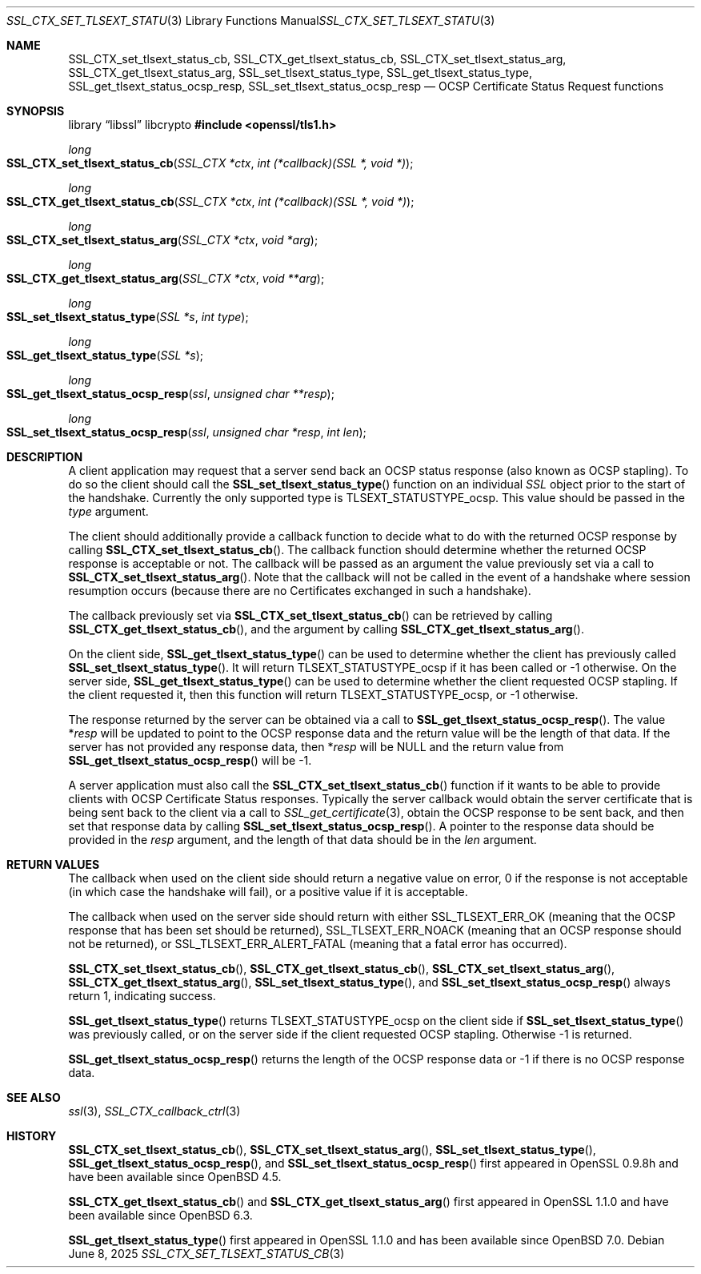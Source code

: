 .\" $OpenBSD: SSL_CTX_set_tlsext_status_cb.3,v 1.9 2025/06/08 22:52:00 schwarze Exp $
.\" full merge up to: OpenSSL 43c34894 Nov 30 16:04:51 2015 +0000
.\" selective merge up to: OpenSSL df75c2bf Dec 9 01:02:36 2018 +0100
.\"
.\" This file was written by Matt Caswell <matt@openssl.org>.
.\" Copyright (c) 2015, 2016 The OpenSSL Project.  All rights reserved.
.\"
.\" Redistribution and use in source and binary forms, with or without
.\" modification, are permitted provided that the following conditions
.\" are met:
.\"
.\" 1. Redistributions of source code must retain the above copyright
.\"    notice, this list of conditions and the following disclaimer.
.\"
.\" 2. Redistributions in binary form must reproduce the above copyright
.\"    notice, this list of conditions and the following disclaimer in
.\"    the documentation and/or other materials provided with the
.\"    distribution.
.\"
.\" 3. All advertising materials mentioning features or use of this
.\"    software must display the following acknowledgment:
.\"    "This product includes software developed by the OpenSSL Project
.\"    for use in the OpenSSL Toolkit. (http://www.openssl.org/)"
.\"
.\" 4. The names "OpenSSL Toolkit" and "OpenSSL Project" must not be used to
.\"    endorse or promote products derived from this software without
.\"    prior written permission. For written permission, please contact
.\"    openssl-core@openssl.org.
.\"
.\" 5. Products derived from this software may not be called "OpenSSL"
.\"    nor may "OpenSSL" appear in their names without prior written
.\"    permission of the OpenSSL Project.
.\"
.\" 6. Redistributions of any form whatsoever must retain the following
.\"    acknowledgment:
.\"    "This product includes software developed by the OpenSSL Project
.\"    for use in the OpenSSL Toolkit (http://www.openssl.org/)"
.\"
.\" THIS SOFTWARE IS PROVIDED BY THE OpenSSL PROJECT ``AS IS'' AND ANY
.\" EXPRESSED OR IMPLIED WARRANTIES, INCLUDING, BUT NOT LIMITED TO, THE
.\" IMPLIED WARRANTIES OF MERCHANTABILITY AND FITNESS FOR A PARTICULAR
.\" PURPOSE ARE DISCLAIMED.  IN NO EVENT SHALL THE OpenSSL PROJECT OR
.\" ITS CONTRIBUTORS BE LIABLE FOR ANY DIRECT, INDIRECT, INCIDENTAL,
.\" SPECIAL, EXEMPLARY, OR CONSEQUENTIAL DAMAGES (INCLUDING, BUT
.\" NOT LIMITED TO, PROCUREMENT OF SUBSTITUTE GOODS OR SERVICES;
.\" LOSS OF USE, DATA, OR PROFITS; OR BUSINESS INTERRUPTION)
.\" HOWEVER CAUSED AND ON ANY THEORY OF LIABILITY, WHETHER IN CONTRACT,
.\" STRICT LIABILITY, OR TORT (INCLUDING NEGLIGENCE OR OTHERWISE)
.\" ARISING IN ANY WAY OUT OF THE USE OF THIS SOFTWARE, EVEN IF ADVISED
.\" OF THE POSSIBILITY OF SUCH DAMAGE.
.\"
.Dd $Mdocdate: June 8 2025 $
.Dt SSL_CTX_SET_TLSEXT_STATUS_CB 3
.Os
.Sh NAME
.Nm SSL_CTX_set_tlsext_status_cb ,
.Nm SSL_CTX_get_tlsext_status_cb ,
.Nm SSL_CTX_set_tlsext_status_arg ,
.Nm SSL_CTX_get_tlsext_status_arg ,
.Nm SSL_set_tlsext_status_type ,
.Nm SSL_get_tlsext_status_type ,
.Nm SSL_get_tlsext_status_ocsp_resp ,
.Nm SSL_set_tlsext_status_ocsp_resp
.Nd OCSP Certificate Status Request functions
.Sh SYNOPSIS
.Lb libssl libcrypto
.In openssl/tls1.h
.Ft long
.Fo SSL_CTX_set_tlsext_status_cb
.Fa "SSL_CTX *ctx"
.Fa "int (*callback)(SSL *, void *)"
.Fc
.Ft long
.Fo SSL_CTX_get_tlsext_status_cb
.Fa "SSL_CTX *ctx"
.Fa "int (*callback)(SSL *, void *)"
.Fc
.Ft long
.Fo SSL_CTX_set_tlsext_status_arg
.Fa "SSL_CTX *ctx"
.Fa "void *arg"
.Fc
.Ft long
.Fo SSL_CTX_get_tlsext_status_arg
.Fa "SSL_CTX *ctx"
.Fa "void **arg"
.Fc
.Ft long
.Fo SSL_set_tlsext_status_type
.Fa "SSL *s"
.Fa "int type"
.Fc
.Ft long
.Fo SSL_get_tlsext_status_type
.Fa "SSL *s"
.Fc
.Ft long
.Fo SSL_get_tlsext_status_ocsp_resp
.Fa ssl
.Fa "unsigned char **resp"
.Fc
.Ft long
.Fo SSL_set_tlsext_status_ocsp_resp
.Fa ssl
.Fa "unsigned char *resp"
.Fa "int len"
.Fc
.Sh DESCRIPTION
A client application may request that a server send back an OCSP status
response (also known as OCSP stapling).
To do so the client should call the
.Fn SSL_set_tlsext_status_type
function on an individual
.Vt SSL
object prior to the start of the handshake.
Currently the only supported type is
.Dv TLSEXT_STATUSTYPE_ocsp .
This value should be passed in the
.Fa type
argument.
.Pp
The client should additionally provide a callback function to decide
what to do with the returned OCSP response by calling
.Fn SSL_CTX_set_tlsext_status_cb .
The callback function should determine whether the returned OCSP
response is acceptable or not.
The callback will be passed as an argument the value previously set via
a call to
.Fn SSL_CTX_set_tlsext_status_arg .
Note that the callback will not be called in the event of a handshake
where session resumption occurs (because there are no Certificates
exchanged in such a handshake).
.Pp
The callback previously set via
.Fn SSL_CTX_set_tlsext_status_cb
can be retrieved by calling
.Fn SSL_CTX_get_tlsext_status_cb ,
and the argument by calling
.Fn SSL_CTX_get_tlsext_status_arg .
.Pp
On the client side,
.Fn SSL_get_tlsext_status_type
can be used to determine whether the client has previously called
.Fn SSL_set_tlsext_status_type .
It will return
.Dv TLSEXT_STATUSTYPE_ocsp
if it has been called or \-1 otherwise.
On the server side,
.Fn SSL_get_tlsext_status_type
can be used to determine whether the client requested OCSP stapling.
If the client requested it, then this function will return
.Dv TLSEXT_STATUSTYPE_ocsp ,
or \-1 otherwise.
.Pp
The response returned by the server can be obtained via a call to
.Fn SSL_get_tlsext_status_ocsp_resp .
The value
.Pf * Fa resp
will be updated to point to the OCSP response data and the return value
will be the length of that data.
If the server has not provided any response data, then
.Pf * Fa resp
will be
.Dv NULL
and the return value from
.Fn SSL_get_tlsext_status_ocsp_resp
will be -1.
.Pp
A server application must also call the
.Fn SSL_CTX_set_tlsext_status_cb
function if it wants to be able to provide clients with OCSP Certificate
Status responses.
Typically the server callback would obtain the server certificate that
is being sent back to the client via a call to
.Xr SSL_get_certificate 3 ,
obtain the OCSP response to be sent back, and then set that response
data by calling
.Fn SSL_set_tlsext_status_ocsp_resp .
A pointer to the response data should be provided in the
.Fa resp
argument, and the length of that data should be in the
.Fa len
argument.
.Sh RETURN VALUES
The callback when used on the client side should return a negative
value on error, 0 if the response is not acceptable (in which case
the handshake will fail), or a positive value if it is acceptable.
.Pp
The callback when used on the server side should return with either
.Dv SSL_TLSEXT_ERR_OK
(meaning that the OCSP response that has been set should be returned),
.Dv SSL_TLSEXT_ERR_NOACK
(meaning that an OCSP response should not be returned), or
.Dv SSL_TLSEXT_ERR_ALERT_FATAL
(meaning that a fatal error has occurred).
.Pp
.Fn SSL_CTX_set_tlsext_status_cb ,
.Fn SSL_CTX_get_tlsext_status_cb ,
.Fn SSL_CTX_set_tlsext_status_arg ,
.Fn SSL_CTX_get_tlsext_status_arg ,
.Fn SSL_set_tlsext_status_type ,
and
.Fn SSL_set_tlsext_status_ocsp_resp
always return 1, indicating success.
.Pp
.Fn SSL_get_tlsext_status_type
returns
.Dv TLSEXT_STATUSTYPE_ocsp
on the client side if
.Fn SSL_set_tlsext_status_type
was previously called, or on the server side
if the client requested OCSP stapling.
Otherwise \-1 is returned.
.Pp
.Fn SSL_get_tlsext_status_ocsp_resp
returns the length of the OCSP response data
or \-1 if there is no OCSP response data.
.Sh SEE ALSO
.Xr ssl 3 ,
.Xr SSL_CTX_callback_ctrl 3
.Sh HISTORY
.Fn SSL_CTX_set_tlsext_status_cb ,
.Fn SSL_CTX_set_tlsext_status_arg ,
.Fn SSL_set_tlsext_status_type ,
.Fn SSL_get_tlsext_status_ocsp_resp ,
and
.Fn SSL_set_tlsext_status_ocsp_resp
first appeared in OpenSSL 0.9.8h and have been available since
.Ox 4.5 .
.Pp
.Fn SSL_CTX_get_tlsext_status_cb
and
.Fn SSL_CTX_get_tlsext_status_arg
first appeared in OpenSSL 1.1.0 and have been available since
.Ox 6.3 .
.Pp
.Fn SSL_get_tlsext_status_type
first appeared in OpenSSL 1.1.0 and has been available since
.Ox 7.0 .
